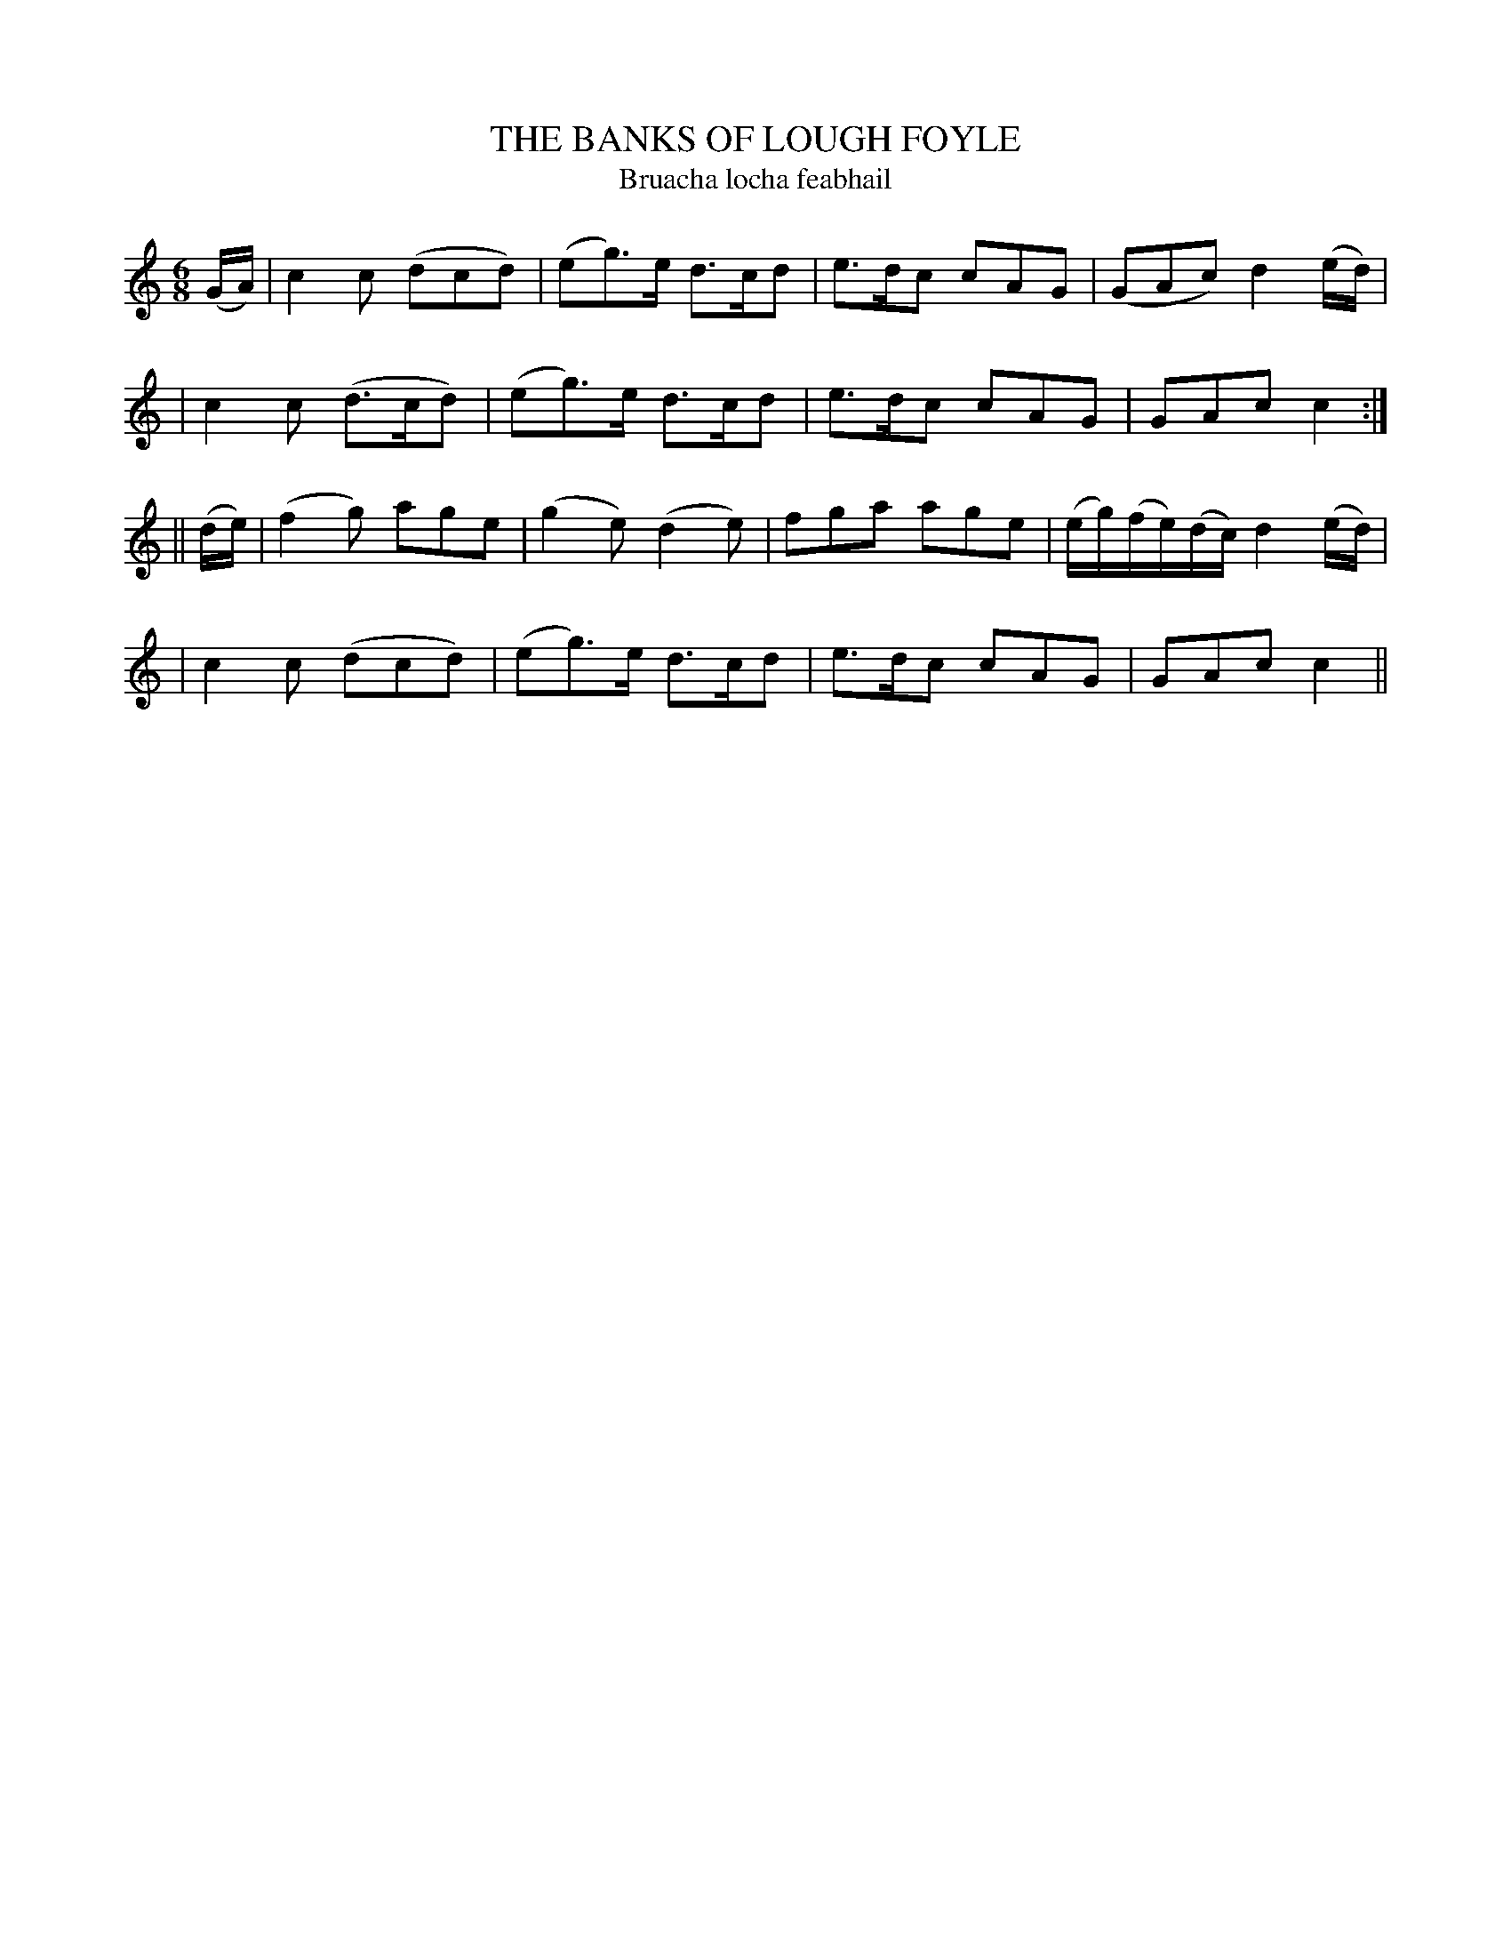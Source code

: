 X: 311
T: THE BANKS OF LOUGH FOYLE
T: Bruacha locha feabhail
B: O'Neill's 311
M: 6/8
L: 1/8
N: "Gaily"
N: "Collected by J.O'Neill"
K:C
(G/A/) \
| c2c (dcd) | (eg)>e d>cd | e>dc cAG | (GAc) d2(e/d/) |
| c2c (d>cd) | (eg)>e d>cd | e>dc cAG | GAc c2 :|
|| (d/e/) \
| (f2g) age | (g2e) (d2e) | fga age | (e/g/)(f/e/)(d/c/)  d2(e/d/) |
| c2c (dcd) | (eg)>e d>cd | e>dc cAG | GAc c2 ||
